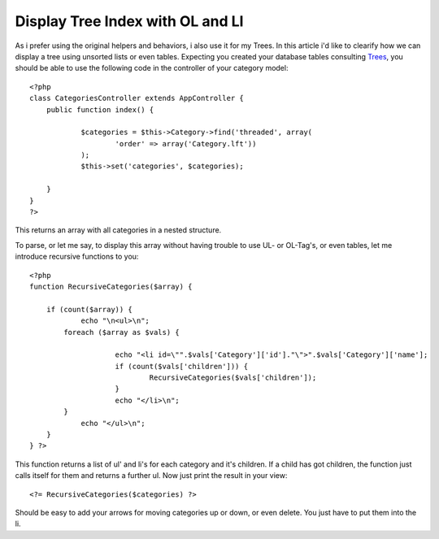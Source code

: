 Display Tree Index with OL and LI
=================================

As i prefer using the original helpers and behaviors, i also use it
for my Trees. In this article i'd like to clearify how we can display
a tree using unsorted lists or even tables.
Expecting you created your database tables consulting `Trees`_, you
should be able to use the following code in the controller of your
category model:

::

    
    <?php
    class CategoriesController extends AppController {
    	public function index() {
    
    		$categories = $this->Category->find('threaded', array(
    			'order' => array('Category.lft'))
    		);
    		$this->set('categories', $categories);
    
    	}
    }
    ?>

This returns an array with all categories in a nested structure.

To parse, or let me say, to display this array without having trouble
to use UL- or OL-Tag's, or even tables, let me introduce recursive
functions to you:

::

    
    <?php
    function RecursiveCategories($array) {
    
    	if (count($array)) {
    		echo "\n<ul>\n";
    	    foreach ($array as $vals) {
    
    			echo "<li id=\"".$vals['Category']['id']."\">".$vals['Category']['name'];
    			if (count($vals['children'])) {
    				RecursiveCategories($vals['children']);
    			}
    			echo "</li>\n";
    	    }
    		echo "</ul>\n";
    	}
    } ?>

This function returns a list of ul' and li's for each category and
it's children. If a child has got children, the function just calls
itself for them and returns a further ul. Now just print the result in
your view:

::

    <?= RecursiveCategories($categories) ?>

Should be easy to add your arrows for moving categories up or down, or
even delete. You just have to put them into the li.

.. _Trees: https://book.cakephp.org/2.0/en/core-libraries/behaviors/tree.html

.. author:: Blackbit
.. categories:: articles, tutorials
.. tags:: tree behavior index view,Tutorials

